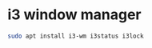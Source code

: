 #+STARTUP: showall
* i3 window manager

#+begin_src sh
sudo apt install i3-wm i3status i3lock
#+end_src
